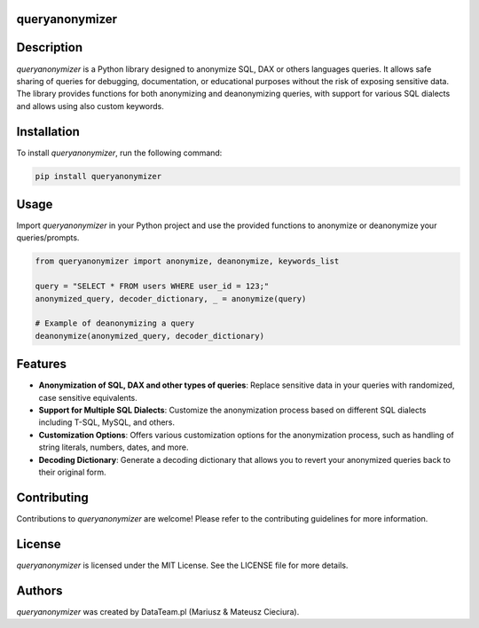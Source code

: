 queryanonymizer
===============

.. image:: https://img.shields.io/pypi/pyversions/queryanonymizer
   :target: https://pypi.org/project/queryanonymizer/
   :alt: PyPI - Python Version


Description
===========

`queryanonymizer` is a Python library designed to anonymize SQL, DAX or others languages queries. It allows safe sharing of queries for debugging, documentation, or educational purposes without the risk of exposing sensitive data. The library provides functions for both anonymizing and deanonymizing queries, with support for various SQL dialects and allows using also custom keywords.

Installation
============

To install `queryanonymizer`, run the following command:

.. code-block:: bash

    pip install queryanonymizer

Usage
=====

Import `queryanonymizer` in your Python project and use the provided functions to anonymize or deanonymize your queries/prompts.

.. code-block:: python

    from queryanonymizer import anonymize, deanonymize, keywords_list

    query = "SELECT * FROM users WHERE user_id = 123;"
    anonymized_query, decoder_dictionary, _ = anonymize(query)

    # Example of deanonymizing a query
    deanonymize(anonymized_query, decoder_dictionary)


Features
========

- **Anonymization of SQL, DAX and other types of queries**: Replace sensitive data in your queries with randomized, case sensitive equivalents.
- **Support for Multiple SQL Dialects**: Customize the anonymization process based on different SQL dialects including T-SQL, MySQL, and others.
- **Customization Options**: Offers various customization options for the anonymization process, such as handling of string literals, numbers, dates, and more.
- **Decoding Dictionary**: Generate a decoding dictionary that allows you to revert your anonymized queries back to their original form.

Contributing
============

Contributions to `queryanonymizer` are welcome! Please refer to the contributing guidelines for more information.

License
=======

`queryanonymizer` is licensed under the MIT License. See the LICENSE file for more details.

Authors
=======

`queryanonymizer` was created by DataTeam.pl (Mariusz & Mateusz Cieciura).
